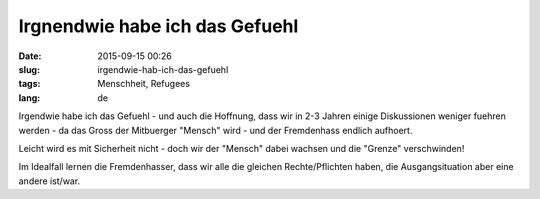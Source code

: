 Irgnendwie habe ich das Gefuehl
###############################
:date: 2015-09-15 00:26
:slug: irgendwie-hab-ich-das-gefuehl
:tags: Menschheit, Refugees
:lang: de

Irgendwie habe ich das Gefuehl - und auch die Hoffnung, dass wir in 2-3 Jahren einige Diskussionen weniger fuehren werden - da das Gross der Mitbuerger "Mensch" wird - und der Fremdenhass endlich aufhoert.

Leicht wird es mit Sicherheit nicht - doch wir der "Mensch" dabei wachsen und die "Grenze" verschwinden!

Im Idealfall lernen die Fremdenhasser, dass wir alle die gleichen Rechte/Pflichten haben, die Ausgangsituation aber eine andere ist/war.
